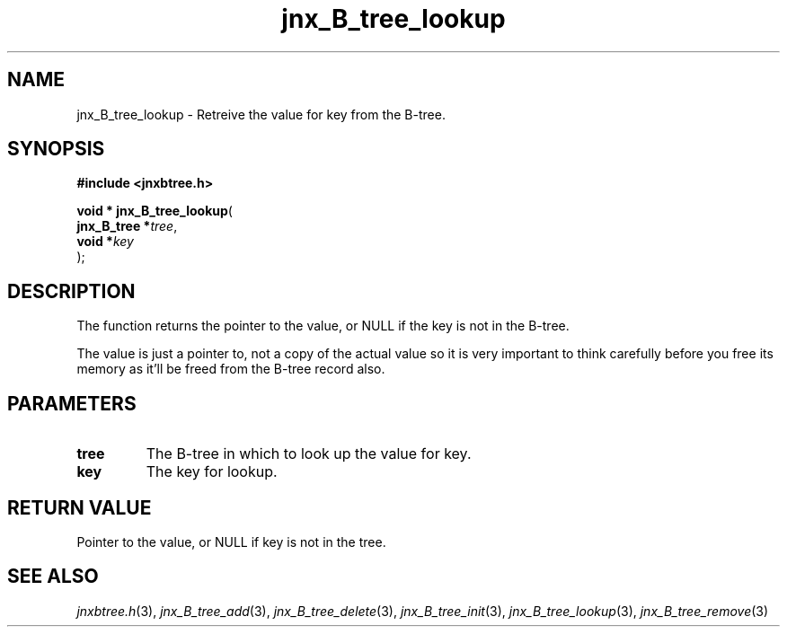 .\" File automatically generated by doxy2man0.1
.\" Generation date: Tue Oct 1 2013
.TH jnx_B_tree_lookup 3 2013-10-01 "XXXpkg" "The XXX Manual"
.SH "NAME"
jnx_B_tree_lookup \- Retreive the value for key from the B-tree.
.SH SYNOPSIS
.nf
.B #include <jnxbtree.h>
.sp
\fBvoid * jnx_B_tree_lookup\fP(
    \fBjnx_B_tree  *\fP\fItree\fP,
    \fBvoid        *\fP\fIkey\fP
);
.fi
.SH DESCRIPTION
.PP 
The function returns the pointer to the value, or NULL if the key is not in the B-tree.
.PP 
The value is just a pointer to, not a copy of the actual value so it is very important to think carefully before you free its memory as it'll be freed from the B-tree record also. 
.SH PARAMETERS
.TP
.B tree
The B-tree in which to look up the value for key. 

.TP
.B key
The key for lookup.

.SH RETURN VALUE
.PP
Pointer to the value, or NULL if key is not in the tree.
.SH SEE ALSO
.PP
.nh
.ad l
\fIjnxbtree.h\fP(3), \fIjnx_B_tree_add\fP(3), \fIjnx_B_tree_delete\fP(3), \fIjnx_B_tree_init\fP(3), \fIjnx_B_tree_lookup\fP(3), \fIjnx_B_tree_remove\fP(3)
.ad
.hy
